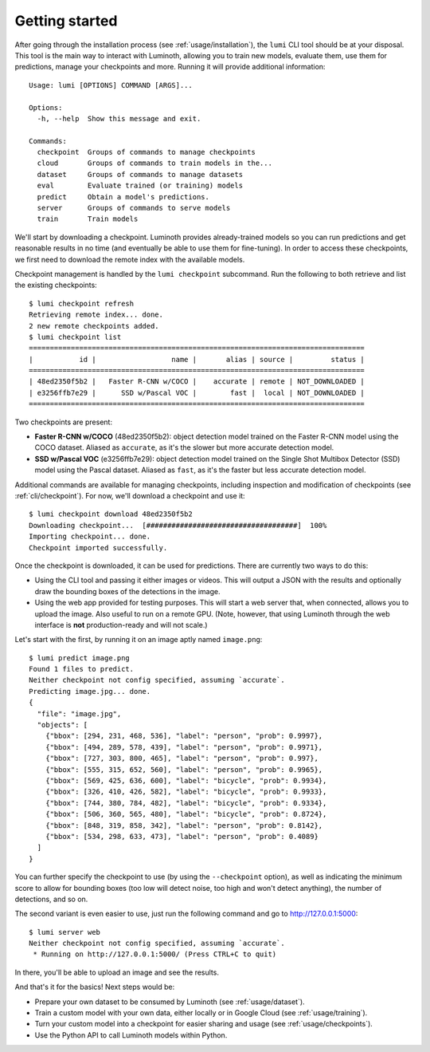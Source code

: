 .. _usage/quickstart:

Getting started
===============

After going through the installation process (see :ref:`usage/installation`),
the ``lumi`` CLI tool should be at your disposal. This tool is the main way to
interact with Luminoth, allowing you to train new models, evaluate them, use
them for predictions, manage your checkpoints and more. Running it will provide
additional information::

  Usage: lumi [OPTIONS] COMMAND [ARGS]...

  Options:
    -h, --help  Show this message and exit.

  Commands:
    checkpoint  Groups of commands to manage checkpoints
    cloud       Groups of commands to train models in the...
    dataset     Groups of commands to manage datasets
    eval        Evaluate trained (or training) models
    predict     Obtain a model's predictions.
    server      Groups of commands to serve models
    train       Train models

We'll start by downloading a checkpoint. Luminoth provides already-trained
models so you can run predictions and get reasonable results in no time (and
eventually be able to use them for fine-tuning). In order to access these
checkpoints, we first need to download the remote index with the available
models.

Checkpoint management is handled by the ``lumi checkpoint`` subcommand. Run the
following to both retrieve and list the existing checkpoints::

  $ lumi checkpoint refresh
  Retrieving remote index... done.
  2 new remote checkpoints added.
  $ lumi checkpoint list
  ================================================================================
  |           id |                  name |       alias | source |         status |
  ================================================================================
  | 48ed2350f5b2 |   Faster R-CNN w/COCO |    accurate | remote | NOT_DOWNLOADED |
  | e3256ffb7e29 |      SSD w/Pascal VOC |        fast |  local | NOT_DOWNLOADED |
  ================================================================================

Two checkpoints are present:

- **Faster R-CNN w/COCO** (48ed2350f5b2): object detection model trained on the
  Faster R-CNN model using the COCO dataset. Aliased as ``accurate``, as it's
  the slower but more accurate detection model.

- **SSD w/Pascal VOC** (e3256ffb7e29): object detection model trained on the
  Single Shot Multibox Detector (SSD) model using the Pascal dataset. Aliased
  as ``fast``, as it's the faster but less accurate detection model.

Additional commands are available for managing checkpoints, including inspection
and modification of checkpoints (see :ref:`cli/checkpoint`).  For now, we'll
download a checkpoint and use it::

  $ lumi checkpoint download 48ed2350f5b2
  Downloading checkpoint...  [####################################]  100%
  Importing checkpoint... done.
  Checkpoint imported successfully.

Once the checkpoint is downloaded, it can be used for predictions. There are
currently two ways to do this:

- Using the CLI tool and passing it either images or videos. This will output a
  JSON with the results and optionally draw the bounding boxes of the
  detections in the image.
- Using the web app provided for testing purposes. This will start a web server
  that, when connected, allows you to upload the image. Also useful to run on
  a remote GPU. (Note, however, that using Luminoth through the web interface is
  **not** production-ready and will not scale.)

Let's start with the first, by running it on an image aptly named
``image.png``::

  $ lumi predict image.png
  Found 1 files to predict.
  Neither checkpoint not config specified, assuming `accurate`.
  Predicting image.jpg... done.
  {
    "file": "image.jpg",
    "objects": [
      {"bbox": [294, 231, 468, 536], "label": "person", "prob": 0.9997},
      {"bbox": [494, 289, 578, 439], "label": "person", "prob": 0.9971},
      {"bbox": [727, 303, 800, 465], "label": "person", "prob": 0.997},
      {"bbox": [555, 315, 652, 560], "label": "person", "prob": 0.9965},
      {"bbox": [569, 425, 636, 600], "label": "bicycle", "prob": 0.9934},
      {"bbox": [326, 410, 426, 582], "label": "bicycle", "prob": 0.9933},
      {"bbox": [744, 380, 784, 482], "label": "bicycle", "prob": 0.9334},
      {"bbox": [506, 360, 565, 480], "label": "bicycle", "prob": 0.8724},
      {"bbox": [848, 319, 858, 342], "label": "person", "prob": 0.8142},
      {"bbox": [534, 298, 633, 473], "label": "person", "prob": 0.4089}
    ]
  }

You can further specify the checkpoint to use (by using the ``--checkpoint``
option), as well as indicating the minimum score to allow for bounding boxes
(too low will detect noise, too high and won't detect anything), the number of
detections, and so on.

The second variant is even easier to use, just run the following command and go
to `<http://127.0.0.1:5000>`_::

  $ lumi server web
  Neither checkpoint not config specified, assuming `accurate`.
   * Running on http://127.0.0.1:5000/ (Press CTRL+C to quit)

In there, you'll be able to upload an image and see the results.

And that's it for the basics! Next steps would be:

- Prepare your own dataset to be consumed by Luminoth (see :ref:`usage/dataset`).
- Train a custom model with your own data, either locally or in Google Cloud
  (see :ref:`usage/training`).
- Turn your custom model into a checkpoint for easier sharing and usage (see
  :ref:`usage/checkpoints`).
- Use the Python API to call Luminoth models within Python.
